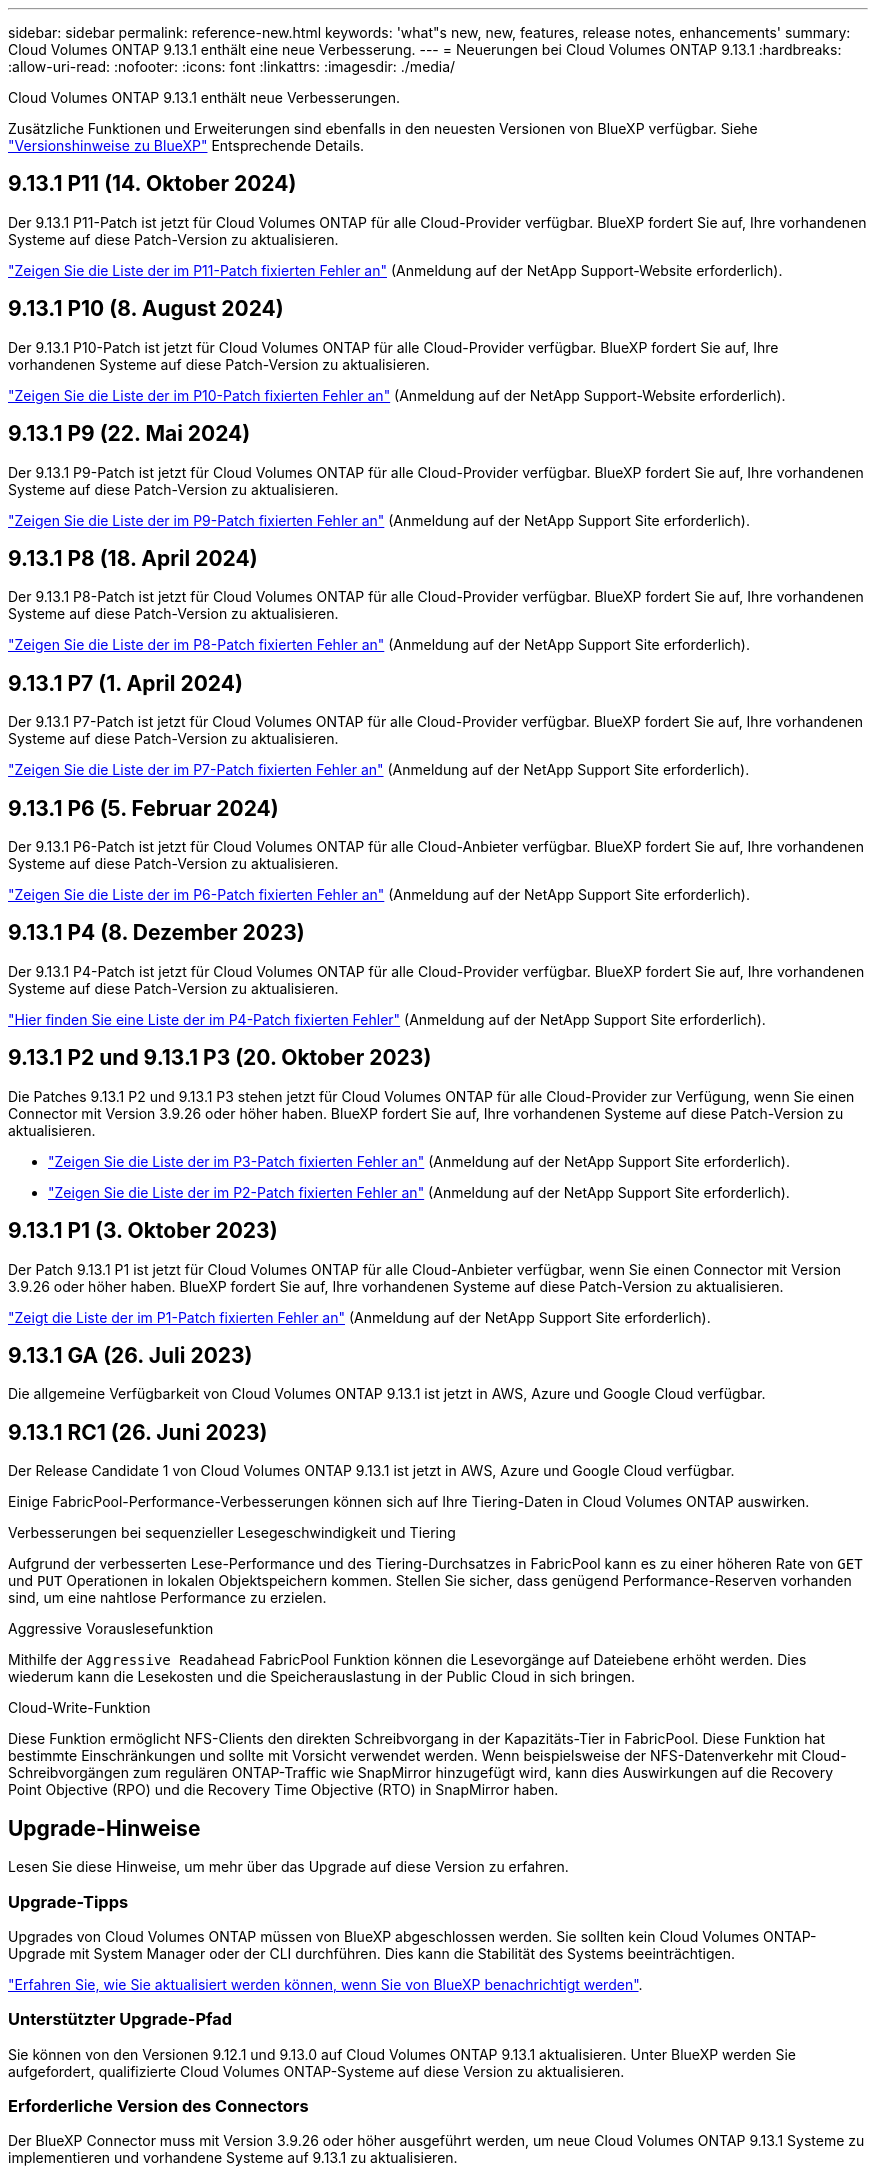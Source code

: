 ---
sidebar: sidebar 
permalink: reference-new.html 
keywords: 'what"s new, new, features, release notes, enhancements' 
summary: Cloud Volumes ONTAP 9.13.1 enthält eine neue Verbesserung. 
---
= Neuerungen bei Cloud Volumes ONTAP 9.13.1
:hardbreaks:
:allow-uri-read: 
:nofooter: 
:icons: font
:linkattrs: 
:imagesdir: ./media/


[role="lead"]
Cloud Volumes ONTAP 9.13.1 enthält neue Verbesserungen.

Zusätzliche Funktionen und Erweiterungen sind ebenfalls in den neuesten Versionen von BlueXP verfügbar. Siehe https://docs.netapp.com/us-en/bluexp-cloud-volumes-ontap/whats-new.html["Versionshinweise zu BlueXP"^] Entsprechende Details.



== 9.13.1 P11 (14. Oktober 2024)

Der 9.13.1 P11-Patch ist jetzt für Cloud Volumes ONTAP für alle Cloud-Provider verfügbar. BlueXP fordert Sie auf, Ihre vorhandenen Systeme auf diese Patch-Version zu aktualisieren.

link:https://mysupport.netapp.com/site/products/all/details/cloud-volumes-ontap/downloads-tab/download/62632/9.13.1P11["Zeigen Sie die Liste der im P11-Patch fixierten Fehler an"^] (Anmeldung auf der NetApp Support-Website erforderlich).



== 9.13.1 P10 (8. August 2024)

Der 9.13.1 P10-Patch ist jetzt für Cloud Volumes ONTAP für alle Cloud-Provider verfügbar. BlueXP fordert Sie auf, Ihre vorhandenen Systeme auf diese Patch-Version zu aktualisieren.

link:https://mysupport.netapp.com/site/products/all/details/cloud-volumes-ontap/downloads-tab/download/62632/9.13.1P10["Zeigen Sie die Liste der im P10-Patch fixierten Fehler an"^] (Anmeldung auf der NetApp Support-Website erforderlich).



== 9.13.1 P9 (22. Mai 2024)

Der 9.13.1 P9-Patch ist jetzt für Cloud Volumes ONTAP für alle Cloud-Provider verfügbar. BlueXP fordert Sie auf, Ihre vorhandenen Systeme auf diese Patch-Version zu aktualisieren.

link:https://mysupport.netapp.com/site/products/all/details/cloud-volumes-ontap/downloads-tab/download/62632/9.13.1P9["Zeigen Sie die Liste der im P9-Patch fixierten Fehler an"^] (Anmeldung auf der NetApp Support Site erforderlich).



== 9.13.1 P8 (18. April 2024)

Der 9.13.1 P8-Patch ist jetzt für Cloud Volumes ONTAP für alle Cloud-Provider verfügbar. BlueXP fordert Sie auf, Ihre vorhandenen Systeme auf diese Patch-Version zu aktualisieren.

link:https://mysupport.netapp.com/site/products/all/details/cloud-volumes-ontap/downloads-tab/download/62632/9.13.1P8["Zeigen Sie die Liste der im P8-Patch fixierten Fehler an"^] (Anmeldung auf der NetApp Support Site erforderlich).



== 9.13.1 P7 (1. April 2024)

Der 9.13.1 P7-Patch ist jetzt für Cloud Volumes ONTAP für alle Cloud-Provider verfügbar. BlueXP fordert Sie auf, Ihre vorhandenen Systeme auf diese Patch-Version zu aktualisieren.

link:https://mysupport.netapp.com/site/products/all/details/cloud-volumes-ontap/downloads-tab/download/62632/9.13.1P7["Zeigen Sie die Liste der im P7-Patch fixierten Fehler an"^] (Anmeldung auf der NetApp Support Site erforderlich).



== 9.13.1 P6 (5. Februar 2024)

Der 9.13.1 P6-Patch ist jetzt für Cloud Volumes ONTAP für alle Cloud-Anbieter verfügbar. BlueXP fordert Sie auf, Ihre vorhandenen Systeme auf diese Patch-Version zu aktualisieren.

link:https://mysupport.netapp.com/site/products/all/details/cloud-volumes-ontap/downloads-tab/download/62632/9.13.1P6["Zeigen Sie die Liste der im P6-Patch fixierten Fehler an"^] (Anmeldung auf der NetApp Support Site erforderlich).



== 9.13.1 P4 (8. Dezember 2023)

Der 9.13.1 P4-Patch ist jetzt für Cloud Volumes ONTAP für alle Cloud-Provider verfügbar. BlueXP fordert Sie auf, Ihre vorhandenen Systeme auf diese Patch-Version zu aktualisieren.

link:https://mysupport.netapp.com/site/products/all/details/cloud-volumes-ontap/downloads-tab/download/62632/9.13.1P4["Hier finden Sie eine Liste der im P4-Patch fixierten Fehler"^] (Anmeldung auf der NetApp Support Site erforderlich).



== 9.13.1 P2 und 9.13.1 P3 (20. Oktober 2023)

Die Patches 9.13.1 P2 und 9.13.1 P3 stehen jetzt für Cloud Volumes ONTAP für alle Cloud-Provider zur Verfügung, wenn Sie einen Connector mit Version 3.9.26 oder höher haben. BlueXP fordert Sie auf, Ihre vorhandenen Systeme auf diese Patch-Version zu aktualisieren.

* link:https://mysupport.netapp.com/site/products/all/details/cloud-volumes-ontap/downloads-tab/download/62632/9.13.1P3["Zeigen Sie die Liste der im P3-Patch fixierten Fehler an"^] (Anmeldung auf der NetApp Support Site erforderlich).
* link:https://mysupport.netapp.com/site/products/all/details/cloud-volumes-ontap/downloads-tab/download/62632/9.13.1P2["Zeigen Sie die Liste der im P2-Patch fixierten Fehler an"^] (Anmeldung auf der NetApp Support Site erforderlich).




== 9.13.1 P1 (3. Oktober 2023)

Der Patch 9.13.1 P1 ist jetzt für Cloud Volumes ONTAP für alle Cloud-Anbieter verfügbar, wenn Sie einen Connector mit Version 3.9.26 oder höher haben. BlueXP fordert Sie auf, Ihre vorhandenen Systeme auf diese Patch-Version zu aktualisieren.

link:https://mysupport.netapp.com/site/products/all/details/cloud-volumes-ontap/downloads-tab/download/62632/9.13.1P1["Zeigt die Liste der im P1-Patch fixierten Fehler an"^] (Anmeldung auf der NetApp Support Site erforderlich).



== 9.13.1 GA (26. Juli 2023)

Die allgemeine Verfügbarkeit von Cloud Volumes ONTAP 9.13.1 ist jetzt in AWS, Azure und Google Cloud verfügbar.



== 9.13.1 RC1 (26. Juni 2023)

Der Release Candidate 1 von Cloud Volumes ONTAP 9.13.1 ist jetzt in AWS, Azure und Google Cloud verfügbar.

Einige FabricPool-Performance-Verbesserungen können sich auf Ihre Tiering-Daten in Cloud Volumes ONTAP auswirken.

.Verbesserungen bei sequenzieller Lesegeschwindigkeit und Tiering
Aufgrund der verbesserten Lese-Performance und des Tiering-Durchsatzes in FabricPool kann es zu einer höheren Rate von `GET` und `PUT` Operationen in lokalen Objektspeichern kommen. Stellen Sie sicher, dass genügend Performance-Reserven vorhanden sind, um eine nahtlose Performance zu erzielen.

.Aggressive Vorauslesefunktion
Mithilfe der `Aggressive Readahead` FabricPool Funktion können die Lesevorgänge auf Dateiebene erhöht werden. Dies wiederum kann die Lesekosten und die Speicherauslastung in der Public Cloud in sich bringen.

.Cloud-Write-Funktion
Diese Funktion ermöglicht NFS-Clients den direkten Schreibvorgang in der Kapazitäts-Tier in FabricPool. Diese Funktion hat bestimmte Einschränkungen und sollte mit Vorsicht verwendet werden. Wenn beispielsweise der NFS-Datenverkehr mit Cloud-Schreibvorgängen zum regulären ONTAP-Traffic wie SnapMirror hinzugefügt wird, kann dies Auswirkungen auf die Recovery Point Objective (RPO) und die Recovery Time Objective (RTO) in SnapMirror haben.



== Upgrade-Hinweise

Lesen Sie diese Hinweise, um mehr über das Upgrade auf diese Version zu erfahren.



=== Upgrade-Tipps

Upgrades von Cloud Volumes ONTAP müssen von BlueXP abgeschlossen werden. Sie sollten kein Cloud Volumes ONTAP-Upgrade mit System Manager oder der CLI durchführen. Dies kann die Stabilität des Systems beeinträchtigen.

link:http://docs.netapp.com/us-en/bluexp-cloud-volumes-ontap/task-updating-ontap-cloud.html["Erfahren Sie, wie Sie aktualisiert werden können, wenn Sie von BlueXP benachrichtigt werden"^].



=== Unterstützter Upgrade-Pfad

Sie können von den Versionen 9.12.1 und 9.13.0 auf Cloud Volumes ONTAP 9.13.1 aktualisieren. Unter BlueXP werden Sie aufgefordert, qualifizierte Cloud Volumes ONTAP-Systeme auf diese Version zu aktualisieren.



=== Erforderliche Version des Connectors

Der BlueXP Connector muss mit Version 3.9.26 oder höher ausgeführt werden, um neue Cloud Volumes ONTAP 9.13.1 Systeme zu implementieren und vorhandene Systeme auf 9.13.1 zu aktualisieren.


TIP: Automatische Upgrades des Connectors sind standardmäßig aktiviert, sodass Sie die neueste Version verwenden sollten.



=== Ausfallzeit

* Das Upgrade eines einzelnen Node-Systems nimmt das System für bis zu 25 Minuten offline, während dieser I/O-Unterbrechung erfolgt.
* Das Upgrade eines HA-Paars erfolgt unterbrechungsfrei und die I/O wird unterbrochen. Während dieses unterbrechungsfreien Upgrade-Prozesses wird jeder Node entsprechend aktualisiert, um den I/O-Datenverkehr für die Clients weiterhin bereitzustellen.




=== c4-, m4- und r4-Instanzen werden nicht mehr unterstützt

In AWS werden die Instanztypen c4, m4 und r4 EC2 nicht mehr mit Cloud Volumes ONTAP unterstützt. Wenn Sie ein System besitzen, das auf einem Instanztyp c4, m4 oder r4 ausgeführt wird, müssen Sie in der instanzfamilie c5, m5 oder r5 zu einem Instanztyp wechseln. Sie können erst auf dieses Release aktualisieren, wenn Sie den Instanztyp ändern.

link:https://docs.netapp.com/us-en/bluexp-cloud-volumes-ontap/task-change-ec2-instance.html["Erfahren Sie, wie Sie den EC2 Instanztyp für Cloud Volumes ONTAP ändern"^].

Siehe link:https://mysupport.netapp.com/info/communications/ECMLP2880231.html["NetApp Support"^] Hier erhalten Sie weitere Informationen über das Ende der Verfügbarkeit und die Unterstützung dieser Instanztypen.

